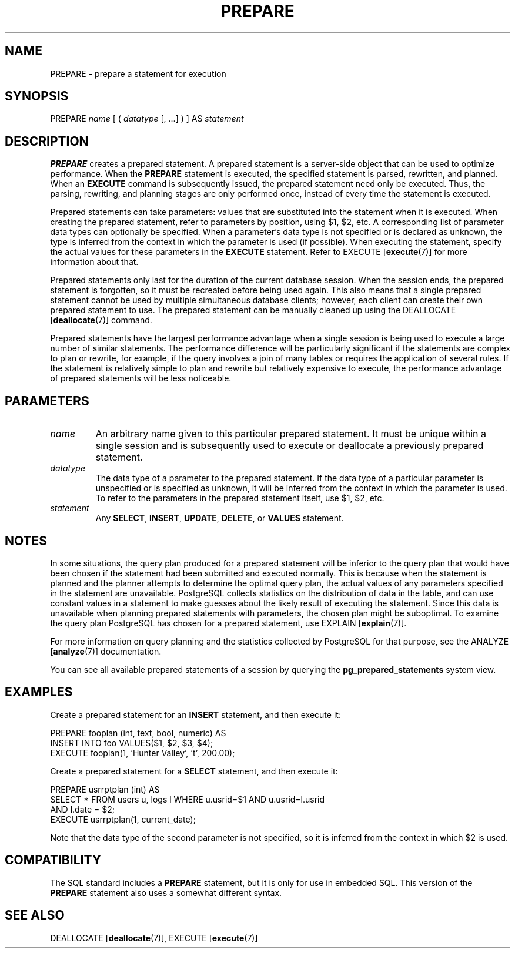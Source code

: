 .\\" auto-generated by docbook2man-spec $Revision: 1.1.1.1 $
.TH "PREPARE" "7" "2009-06-27" "SQL - Language Statements" "SQL Commands"
.SH NAME
PREPARE \- prepare a statement for execution

.SH SYNOPSIS
.sp
.nf
PREPARE \fIname\fR [ ( \fIdatatype\fR [, ...] ) ] AS \fIstatement\fR
.sp
.fi
.SH "DESCRIPTION"
.PP
\fBPREPARE\fR creates a prepared statement. A prepared
statement is a server-side object that can be used to optimize
performance. When the \fBPREPARE\fR statement is
executed, the specified statement is parsed, rewritten, and
planned. When an \fBEXECUTE\fR command is subsequently
issued, the prepared statement need only be executed. Thus, the
parsing, rewriting, and planning stages are only performed once,
instead of every time the statement is executed.
.PP
Prepared statements can take parameters: values that are
substituted into the statement when it is executed. When creating
the prepared statement, refer to parameters by position, using
$1, $2, etc. A corresponding list of
parameter data types can optionally be specified. When a
parameter's data type is not specified or is declared as
unknown, the type is inferred from the context
in which the parameter is used (if possible). When executing the
statement, specify the actual values for these parameters in the
\fBEXECUTE\fR statement. Refer to EXECUTE [\fBexecute\fR(7)] for more
information about that.
.PP
Prepared statements only last for the duration of the current
database session. When the session ends, the prepared statement is
forgotten, so it must be recreated before being used again. This 
also means that a single prepared statement cannot be used by
multiple simultaneous database clients; however, each client can create
their own prepared statement to use. The prepared statement can be
manually cleaned up using the DEALLOCATE [\fBdeallocate\fR(7)] command.
.PP
Prepared statements have the largest performance advantage when a
single session is being used to execute a large number of similar
statements. The performance difference will be particularly
significant if the statements are complex to plan or rewrite, for
example, if the query involves a join of many tables or requires
the application of several rules. If the statement is relatively simple
to plan and rewrite but relatively expensive to execute, the
performance advantage of prepared statements will be less noticeable.
.SH "PARAMETERS"
.TP
\fB\fIname\fB\fR
An arbitrary name given to this particular prepared
statement. It must be unique within a single session and is
subsequently used to execute or deallocate a previously prepared
statement.
.TP
\fB\fIdatatype\fB\fR
The data type of a parameter to the prepared statement. If the
data type of a particular parameter is unspecified or is
specified as unknown, it will be inferred
from the context in which the parameter is used. To refer to the
parameters in the prepared statement itself, use
$1, $2, etc.
.TP
\fB\fIstatement\fB\fR
Any \fBSELECT\fR, \fBINSERT\fR, \fBUPDATE\fR,
\fBDELETE\fR, or \fBVALUES\fR statement.
.SH "NOTES"
.PP
In some situations, the query plan produced for a prepared
statement will be inferior to the query plan that would have been
chosen if the statement had been submitted and executed
normally. This is because when the statement is planned and the
planner attempts to determine the optimal query plan, the actual
values of any parameters specified in the statement are
unavailable. PostgreSQL collects
statistics on the distribution of data in the table, and can use
constant values in a statement to make guesses about the likely
result of executing the statement. Since this data is unavailable
when planning prepared statements with parameters, the chosen plan
might be suboptimal. To examine the query plan
PostgreSQL has chosen for a prepared
statement, use EXPLAIN [\fBexplain\fR(7)].
.PP
For more information on query planning and the statistics collected
by PostgreSQL for that purpose, see
the ANALYZE [\fBanalyze\fR(7)]
documentation.
.PP
You can see all available prepared statements of a session by querying the
\fBpg_prepared_statements\fR
system view.
.SH "EXAMPLES"
.PP
Create a prepared statement for an \fBINSERT\fR
statement, and then execute it:
.sp
.nf
PREPARE fooplan (int, text, bool, numeric) AS
    INSERT INTO foo VALUES($1, $2, $3, $4);
EXECUTE fooplan(1, 'Hunter Valley', 't', 200.00);
.sp
.fi
.PP
Create a prepared statement for a \fBSELECT\fR
statement, and then execute it:
.sp
.nf
PREPARE usrrptplan (int) AS
    SELECT * FROM users u, logs l WHERE u.usrid=$1 AND u.usrid=l.usrid
    AND l.date = $2;
EXECUTE usrrptplan(1, current_date);
.sp
.fi
Note that the data type of the second parameter is not specified,
so it is inferred from the context in which $2 is used.
.SH "COMPATIBILITY"
.PP
The SQL standard includes a \fBPREPARE\fR statement,
but it is only for use in embedded SQL. This version of the
\fBPREPARE\fR statement also uses a somewhat different
syntax.
.SH "SEE ALSO"
DEALLOCATE [\fBdeallocate\fR(7)], EXECUTE [\fBexecute\fR(7)]
